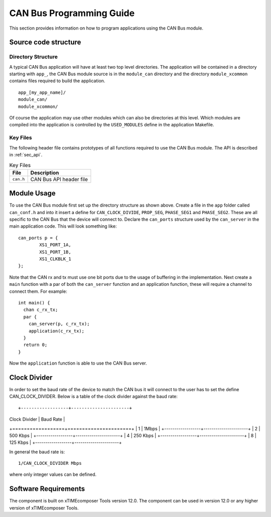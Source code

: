 
CAN Bus Programming Guide
=========================

This section provides information on how to program applications using the CAN Bus module.

Source code structure
---------------------

Directory Structure
+++++++++++++++++++

A typical CAN Bus application will have at least two top level directories. The application will be contained in a directory starting with ``app_``, the CAN Bus module source is in the ``module_can`` directory and the directory ``module_xcommon`` contains files required to build the application. ::
    
    app_[my_app_name]/
    module_can/
    module_xcommon/

Of course the application may use other modules which can also be directories at this level. Which modules are compiled into the application is controlled by the ``USED_MODULES`` define in the application Makefile.

Key Files
+++++++++

The following header file contains prototypes of all functions required to use the CAN Bus 
module. The API is described in :ref:`sec_api`.

.. list-table:: Key Files
  :header-rows: 1

  * - File
    - Description
  * - ``can.h``
    - CAN Bus API header file

Module Usage
------------

To use the CAN Bus module first set up the directory structure as shown above. Create a file in the ``app`` folder called ``can_conf.h`` and into it insert a define for ``CAN_CLOCK_DIVIDE``, ``PROP_SEG``, ``PHASE_SEG1`` and  ``PHASE_SEG2``. These are all specific to the CAN Bus that the device will connect to. 
Declare the ``can_ports`` structure used by the ``can_server`` in the main application code. This will look something like::

	can_ports p = {
		XS1_PORT_1A, 
		XS1_PORT_1B, 
		XS1_CLKBLK_1 
	}; 

Note that the CAN rx and tx must use one bit ports due to the usage of buffering in the implementation.
Next create a ``main`` function with a par of both the ``can_server`` function and an application function, these will require a channel to connect them. For example::

	int main() {
	  chan c_rx_tx;
	  par {
	    can_server(p, c_rx_tx);
	    application(c_rx_tx);
	  }
	  return 0;
	}

Now the ``application`` function is able to use the CAN Bus server.

Clock Divider
-------------
In order to set the baud rate of the device to match the CAN bus it will connect to the user has to set the define CAN_CLOCK_DIVIDER. Below is a table of the clock divider against the baud rate::

+------------------+----------------------+
| Clock Divider    | Baud Rate            |
+==================+======================+
| 1                | 1Mbps                |
+------------------+----------------------+
| 2                | 500 Kbps             |
+------------------+----------------------+
| 4                | 250 Kbps             |
+------------------+----------------------+  
| 8                | 125 Kbps             |
+------------------+----------------------+ 

In general the baud rate is::

  1/CAN_CLOCK_DIVIDER Mbps

where only integer values can be defined.

Software Requirements
---------------------

The component is built on xTIMEcomposer Tools version 12.0.
The component can be used in version 12.0 or any higher version of xTIMEcomposer Tools.
